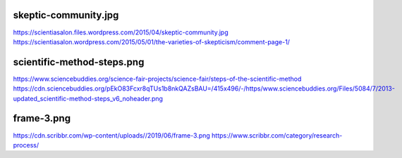skeptic-community.jpg
=========================
https://scientiasalon.files.wordpress.com/2015/04/skeptic-community.jpg
https://scientiasalon.wordpress.com/2015/05/01/the-varieties-of-skepticism/comment-page-1/

scientific-method-steps.png
================================
https://www.sciencebuddies.org/science-fair-projects/science-fair/steps-of-the-scientific-method
https://cdn.sciencebuddies.org/pEkO83Fcxr8qTUs1b8nkQAZsBAU=/415x496/-/https/www.sciencebuddies.org/Files/5084/7/2013-updated_scientific-method-steps_v6_noheader.png

frame-3.png
==============
https://cdn.scribbr.com/wp-content/uploads//2019/06/frame-3.png
https://www.scribbr.com/category/research-process/
